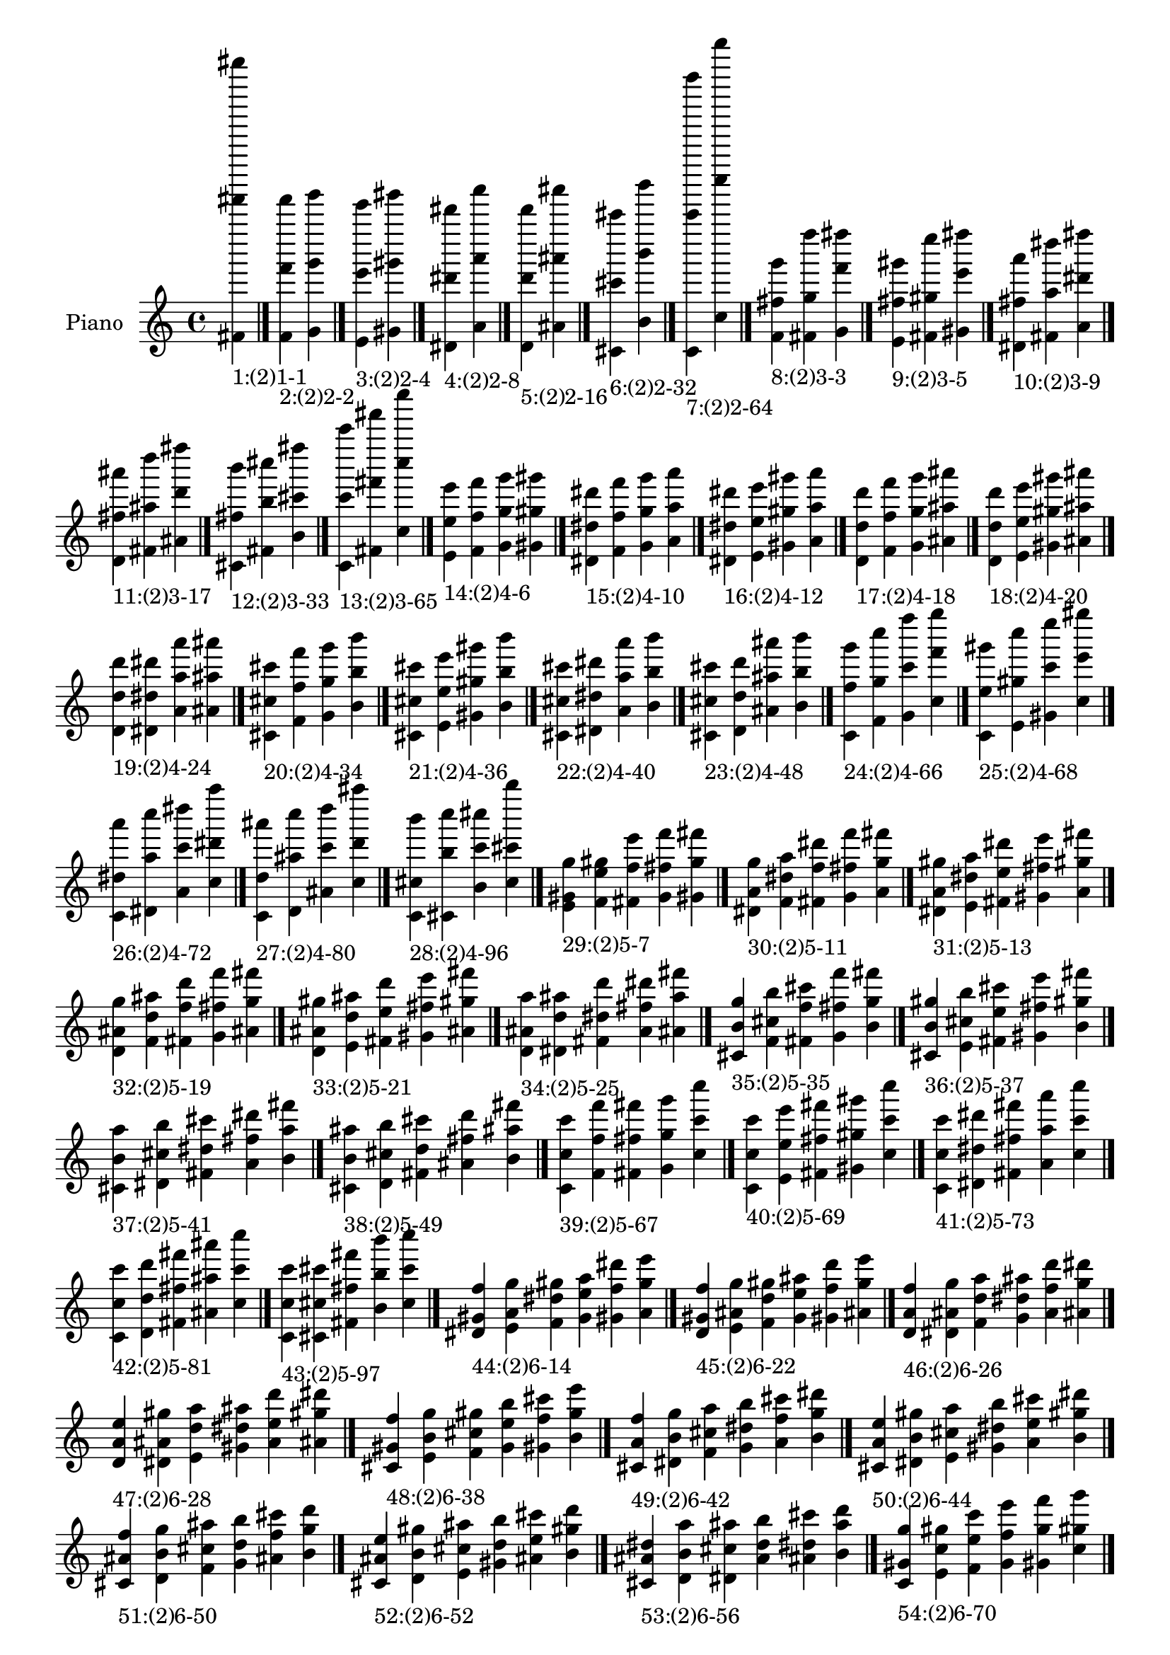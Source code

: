 \version "2.19.0"

\header {
 %% Remove default LilyPond tagline
  tagline = ##f
}

\paper {
  #(set-paper-size "a4")
}

global = {
  \key c \major
  \time 4/4
}

right = {
  \global
 %% Music follows here.
  \cadenzaOn <fis' fis''''' fis'''''''''>_\markup{1:(2)1-1} \cadenzaOff \bar "|."
  \cadenzaOn <f' f''' f'''''>_\markup{2:(2)2-2} <g' g''' g'''''> \cadenzaOff \bar "|."
  \cadenzaOn <e' e''' e'''''>_\markup{3:(2)2-4} <gis' gis''' gis'''''> \cadenzaOff \bar "|."
  \cadenzaOn <dis' dis''' dis'''''>_\markup{4:(2)2-8} <a' a''' a'''''> \cadenzaOff \bar "|."
  \cadenzaOn <d' d''' d'''''>_\markup{5:(2)2-16} <ais' ais''' ais'''''> \cadenzaOff \bar "|."
  \cadenzaOn <cis' cis''' cis'''''>_\markup{6:(2)2-32} <b' b''' b'''''> \cadenzaOff \bar "|."
  \cadenzaOn <c' c''''' c'''''''''>_\markup{7:(2)2-64} <c'' c'''''' c''''''''''> \cadenzaOff \bar "|."
  \cadenzaOn <f' fis'' g'''>_\markup{8:(2)3-3} <fis' g'' f''''> <g' f''' fis''''> \cadenzaOff \bar "|."
  \cadenzaOn <e' fis'' gis'''>_\markup{9:(2)3-5} <fis' gis'' e''''> <gis' e''' fis''''> \cadenzaOff \bar "|."
  \cadenzaOn <dis' fis'' a'''>_\markup{10:(2)3-9} <fis' a'' dis''''> <a' dis''' fis''''> \cadenzaOff \bar "|."
  \cadenzaOn <d' fis'' ais'''>_\markup{11:(2)3-17} <fis' ais'' d''''> <ais' d''' fis''''> \cadenzaOff \bar "|."
  \cadenzaOn <cis' fis'' b'''>_\markup{12:(2)3-33} <fis' b'' cis''''> <b' cis''' fis''''> \cadenzaOff \bar "|."
  \cadenzaOn <c' c''' c'''''>_\markup{13:(2)3-65} <fis' fis''' fis'''''> <c'' c'''' c''''''> \cadenzaOff \bar "|."
  \cadenzaOn <e' e'' e'''>_\markup{14:(2)4-6} <f' f'' f'''> <g' g'' g'''> <gis' gis'' gis'''> \cadenzaOff \bar "|."
  \cadenzaOn <dis' dis'' dis'''>_\markup{15:(2)4-10} <f' f'' f'''> <g' g'' g'''> <a' a'' a'''> \cadenzaOff \bar "|."
  \cadenzaOn <dis' dis'' dis'''>_\markup{16:(2)4-12} <e' e'' e'''> <gis' gis'' gis'''> <a' a'' a'''> \cadenzaOff \bar "|."
  \cadenzaOn <d' d'' d'''>_\markup{17:(2)4-18} <f' f'' f'''> <g' g'' g'''> <ais' ais'' ais'''> \cadenzaOff \bar "|."
  \cadenzaOn <d' d'' d'''>_\markup{18:(2)4-20} <e' e'' e'''> <gis' gis'' gis'''> <ais' ais'' ais'''> \cadenzaOff \bar "|."
  \cadenzaOn <d' d'' d'''>_\markup{19:(2)4-24} <dis' dis'' dis'''> <a' a'' a'''> <ais' ais'' ais'''> \cadenzaOff \bar "|."
  \cadenzaOn <cis' cis'' cis'''>_\markup{20:(2)4-34} <f' f'' f'''> <g' g'' g'''> <b' b'' b'''> \cadenzaOff \bar "|."
  \cadenzaOn <cis' cis'' cis'''>_\markup{21:(2)4-36} <e' e'' e'''> <gis' gis'' gis'''> <b' b'' b'''> \cadenzaOff \bar "|."
  \cadenzaOn <cis' cis'' cis'''>_\markup{22:(2)4-40} <dis' dis'' dis'''> <a' a'' a'''> <b' b'' b'''> \cadenzaOff \bar "|."
  \cadenzaOn <cis' cis'' cis'''>_\markup{23:(2)4-48} <d' d'' d'''> <ais' ais'' ais'''> <b' b'' b'''> \cadenzaOff \bar "|."
  \cadenzaOn <c' f'' g'''>_\markup{24:(2)4-66} <f' g'' c''''> <g' c''' f''''> <c'' f''' g''''> \cadenzaOff \bar "|."
  \cadenzaOn <c' e'' gis'''>_\markup{25:(2)4-68} <e' gis'' c''''> <gis' c''' e''''> <c'' e''' gis''''> \cadenzaOff \bar "|."
  \cadenzaOn <c' dis'' a'''>_\markup{26:(2)4-72} <dis' a'' c''''> <a' c''' dis''''> <c'' dis''' a''''> \cadenzaOff \bar "|."
  \cadenzaOn <c' d'' ais'''>_\markup{27:(2)4-80} <d' ais'' c''''> <ais' c''' d''''> <c'' d''' ais''''> \cadenzaOff \bar "|."
  \cadenzaOn <c' cis'' b'''>_\markup{28:(2)4-96} <cis' b'' c''''> <b' c''' cis''''> <c'' cis''' b''''> \cadenzaOff \bar "|."
  \cadenzaOn <e' gis' g''>_\markup{29:(2)5-7} <f' e'' gis''> <fis' f'' e'''> <g' fis'' f'''> <gis' g'' fis'''> \cadenzaOff \bar "|."
  \cadenzaOn <dis' a' g''>_\markup{30:(2)5-11} <f' dis'' a''> <fis' f'' dis'''> <g' fis'' f'''> <a' g'' fis'''> \cadenzaOff \bar "|."
  \cadenzaOn <dis' a' gis''>_\markup{31:(2)5-13} <e' dis'' a''> <fis' e'' dis'''> <gis' fis'' e'''> <a' gis'' fis'''> \cadenzaOff \bar "|."
  \cadenzaOn <d' ais' g''>_\markup{32:(2)5-19} <f' d'' ais''> <fis' f'' d'''> <g' fis'' f'''> <ais' g'' fis'''> \cadenzaOff \bar "|."
  \cadenzaOn <d' ais' gis''>_\markup{33:(2)5-21} <e' d'' ais''> <fis' e'' d'''> <gis' fis'' e'''> <ais' gis'' fis'''> \cadenzaOff \bar "|."
  \cadenzaOn <d' ais' a''>_\markup{34:(2)5-25} <dis' d'' ais''> <fis' dis'' d'''> <a' fis'' dis'''> <ais' a'' fis'''> \cadenzaOff \bar "|."
  \cadenzaOn <cis' b' g''>_\markup{35:(2)5-35} <f' cis'' b''> <fis' f'' cis'''> <g' fis'' f'''> <b' g'' fis'''> \cadenzaOff \bar "|."
  \cadenzaOn <cis' b' gis''>_\markup{36:(2)5-37} <e' cis'' b''> <fis' e'' cis'''> <gis' fis'' e'''> <b' gis'' fis'''> \cadenzaOff \bar "|."
  \cadenzaOn <cis' b' a''>_\markup{37:(2)5-41} <dis' cis'' b''> <fis' dis'' cis'''> <a' fis'' dis'''> <b' a'' fis'''> \cadenzaOff \bar "|."
  \cadenzaOn <cis' b' ais''>_\markup{38:(2)5-49} <d' cis'' b''> <fis' d'' cis'''> <ais' fis'' d'''> <b' ais'' fis'''> \cadenzaOff \bar "|."
  \cadenzaOn <c' c'' c'''>_\markup{39:(2)5-67} <f' f'' f'''> <fis' fis'' fis'''> <g' g'' g'''> <c'' c''' c''''> \cadenzaOff \bar "|."
  \cadenzaOn <c' c'' c'''>_\markup{40:(2)5-69} <e' e'' e'''> <fis' fis'' fis'''> <gis' gis'' gis'''> <c'' c''' c''''> \cadenzaOff \bar "|."
  \cadenzaOn <c' c'' c'''>_\markup{41:(2)5-73} <dis' dis'' dis'''> <fis' fis'' fis'''> <a' a'' a'''> <c'' c''' c''''> \cadenzaOff \bar "|."
  \cadenzaOn <c' c'' c'''>_\markup{42:(2)5-81} <d' d'' d'''> <fis' fis'' fis'''> <ais' ais'' ais'''> <c'' c''' c''''> \cadenzaOff \bar "|."
  \cadenzaOn <c' c'' c'''>_\markup{43:(2)5-97} <cis' cis'' cis'''> <fis' fis'' fis'''> <b' b'' b'''> <c'' c''' c''''> \cadenzaOff \bar "|."
  \cadenzaOn <dis' gis' f''>_\markup{44:(2)6-14} <e' a' g''> <f' dis'' gis''> <g' e'' a''> <gis' f'' dis'''> <a' g'' e'''> \cadenzaOff \bar "|."
  \cadenzaOn <d' gis' f''>_\markup{45:(2)6-22} <e' ais' g''> <f' d'' gis''> <g' e'' ais''> <gis' f'' d'''> <ais' g'' e'''> \cadenzaOff \bar "|."
  \cadenzaOn <d' a' f''>_\markup{46:(2)6-26} <dis' ais' g''> <f' d'' a''> <g' dis'' ais''> <a' f'' d'''> <ais' g'' dis'''> \cadenzaOff \bar "|."
  \cadenzaOn <d' a' e''>_\markup{47:(2)6-28} <dis' ais' gis''> <e' d'' a''> <gis' dis'' ais''> <a' e'' d'''> <ais' gis'' dis'''> \cadenzaOff \bar "|."
  \cadenzaOn <cis' gis' f''>_\markup{48:(2)6-38} <e' b' g''> <f' cis'' gis''> <g' e'' b''> <gis' f'' cis'''> <b' g'' e'''> \cadenzaOff \bar "|."
  \cadenzaOn <cis' a' f''>_\markup{49:(2)6-42} <dis' b' g''> <f' cis'' a''> <g' dis'' b''> <a' f'' cis'''> <b' g'' dis'''> \cadenzaOff \bar "|."
  \cadenzaOn <cis' a' e''>_\markup{50:(2)6-44} <dis' b' gis''> <e' cis'' a''> <gis' dis'' b''> <a' e'' cis'''> <b' gis'' dis'''> \cadenzaOff \bar "|."
  \cadenzaOn <cis' ais' f''>_\markup{51:(2)6-50} <d' b' g''> <f' cis'' ais''> <g' d'' b''> <ais' f'' cis'''> <b' g'' d'''> \cadenzaOff \bar "|."
  \cadenzaOn <cis' ais' e''>_\markup{52:(2)6-52} <d' b' gis''> <e' cis'' ais''> <gis' d'' b''> <ais' e'' cis'''> <b' gis'' d'''> \cadenzaOff \bar "|."
  \cadenzaOn <cis' ais' dis''>_\markup{53:(2)6-56} <d' b' a''> <dis' cis'' ais''> <a' d'' b''> <ais' dis'' cis'''> <b' a'' d'''> \cadenzaOff \bar "|."
  \cadenzaOn <c' gis' g''>_\markup{54:(2)6-70} <e' c'' gis''> <f' e'' c'''> <g' f'' e'''> <gis' g'' f'''> <c'' gis'' g'''> \cadenzaOff \bar "|."
  \cadenzaOn <c' a' g''>_\markup{55:(2)6-74} <dis' c'' a''> <f' dis'' c'''> <g' f'' dis'''> <a' g'' f'''> <c'' a'' g'''> \cadenzaOff \bar "|."
  \cadenzaOn <c' a' gis''>_\markup{56:(2)6-76} <dis' c'' a''> <e' dis'' c'''> <gis' e'' dis'''> <a' gis'' e'''> <c'' a'' gis'''> \cadenzaOff \bar "|."
  \cadenzaOn <c' ais' g''>_\markup{57:(2)6-82} <d' c'' ais''> <f' d'' c'''> <g' f'' d'''> <ais' g'' f'''> <c'' ais'' g'''> \cadenzaOff \bar "|."
  \cadenzaOn <c' ais' gis''>_\markup{58:(2)6-84} <d' c'' ais''> <e' d'' c'''> <gis' e'' d'''> <ais' gis'' e'''> <c'' ais'' gis'''> \cadenzaOff \bar "|."
  \cadenzaOn <c' ais' a''>_\markup{59:(2)6-88} <d' c'' ais''> <dis' d'' c'''> <a' dis'' d'''> <ais' a'' dis'''> <c'' ais'' a'''> \cadenzaOff \bar "|."
  \cadenzaOn <c' b' g''>_\markup{60:(2)6-98} <cis' c'' b''> <f' cis'' c'''> <g' f'' cis'''> <b' g'' f'''> <c'' b'' g'''> \cadenzaOff \bar "|."
  \cadenzaOn <c' b' gis''>_\markup{61:(2)6-100} <cis' c'' b''> <e' cis'' c'''> <gis' e'' cis'''> <b' gis'' e'''> <c'' b'' gis'''> \cadenzaOff \bar "|."
  \cadenzaOn <c' b' a''>_\markup{62:(2)6-104} <cis' c'' b''> <dis' cis'' c'''> <a' dis'' cis'''> <b' a'' dis'''> <c'' b'' a'''> \cadenzaOff \bar "|."
  \cadenzaOn <c' b' ais''>_\markup{63:(2)6-112} <cis' c'' b''> <d' cis'' c'''> <ais' d'' cis'''> <b' ais'' d'''> <c'' b'' ais'''> \cadenzaOff \bar "|."
  \cadenzaOn <dis' g' e''>_\markup{64:(2)7-15} <e' gis' f''> <f' a' fis''> <fis' dis'' g''> <g' e'' gis''> <gis' f'' a''> <a' fis'' dis'''> \cadenzaOff \bar "|."
  \cadenzaOn <d' g' e''>_\markup{65:(2)7-23} <e' gis' f''> <f' ais' fis''> <fis' d'' g''> <g' e'' gis''> <gis' f'' ais''> <ais' fis'' d'''> \cadenzaOff \bar "|."
  \cadenzaOn <d' g' dis''>_\markup{66:(2)7-27} <dis' a' f''> <f' ais' fis''> <fis' d'' g''> <g' dis'' a''> <a' f'' ais''> <ais' fis'' d'''> \cadenzaOff \bar "|."
  \cadenzaOn <d' gis' dis''>_\markup{67:(2)7-29} <dis' a' e''> <e' ais' fis''> <fis' d'' gis''> <gis' dis'' a''> <a' e'' ais''> <ais' fis'' d'''> \cadenzaOff \bar "|."
  \cadenzaOn <cis' g' e''>_\markup{68:(2)7-39} <e' gis' f''> <f' b' fis''> <fis' cis'' g''> <g' e'' gis''> <gis' f'' b''> <b' fis'' cis'''> \cadenzaOff \bar "|."
  \cadenzaOn <cis' g' dis''>_\markup{69:(2)7-43} <dis' a' f''> <f' b' fis''> <fis' cis'' g''> <g' dis'' a''> <a' f'' b''> <b' fis'' cis'''> \cadenzaOff \bar "|."
  \cadenzaOn <cis' gis' dis''>_\markup{70:(2)7-45} <dis' a' e''> <e' b' fis''> <fis' cis'' gis''> <gis' dis'' a''> <a' e'' b''> <b' fis'' cis'''> \cadenzaOff \bar "|."
  \cadenzaOn <cis' g' d''>_\markup{71:(2)7-51} <d' ais' f''> <f' b' fis''> <fis' cis'' g''> <g' d'' ais''> <ais' f'' b''> <b' fis'' cis'''> \cadenzaOff \bar "|."
  \cadenzaOn <cis' gis' d''>_\markup{72:(2)7-53} <d' ais' e''> <e' b' fis''> <fis' cis'' gis''> <gis' d'' ais''> <ais' e'' b''> <b' fis'' cis'''> \cadenzaOff \bar "|."
  \cadenzaOn <cis' a' d''>_\markup{73:(2)7-57} <d' ais' dis''> <dis' b' fis''> <fis' cis'' a''> <a' d'' ais''> <ais' dis'' b''> <b' fis'' cis'''> \cadenzaOff \bar "|."
  \cadenzaOn <c' g' f''>_\markup{74:(2)7-71} <e' gis' fis''> <f' c'' g''> <fis' e'' gis''> <g' f'' c'''> <gis' fis'' e'''> <c'' g'' f'''> \cadenzaOff \bar "|."
  \cadenzaOn <c' g' f''>_\markup{75:(2)7-75} <dis' a' fis''> <f' c'' g''> <fis' dis'' a''> <g' f'' c'''> <a' fis'' dis'''> <c'' g'' f'''> \cadenzaOff \bar "|."
  \cadenzaOn <c' gis' e''>_\markup{76:(2)7-77} <dis' a' fis''> <e' c'' gis''> <fis' dis'' a''> <gis' e'' c'''> <a' fis'' dis'''> <c'' gis'' e'''> \cadenzaOff \bar "|."
  \cadenzaOn <c' g' f''>_\markup{77:(2)7-83} <d' ais' fis''> <f' c'' g''> <fis' d'' ais''> <g' f'' c'''> <ais' fis'' d'''> <c'' g'' f'''> \cadenzaOff \bar "|."
  \cadenzaOn <c' gis' e''>_\markup{78:(2)7-85} <d' ais' fis''> <e' c'' gis''> <fis' d'' ais''> <gis' e'' c'''> <ais' fis'' d'''> <c'' gis'' e'''> \cadenzaOff \bar "|."
  \cadenzaOn <c' a' dis''>_\markup{79:(2)7-89} <d' ais' fis''> <dis' c'' a''> <fis' d'' ais''> <a' dis'' c'''> <ais' fis'' d'''> <c'' a'' dis'''> \cadenzaOff \bar "|."
  \cadenzaOn <c' g' f''>_\markup{80:(2)7-99} <cis' b' fis''> <f' c'' g''> <fis' cis'' b''> <g' f'' c'''> <b' fis'' cis'''> <c'' g'' f'''> \cadenzaOff \bar "|."
  \cadenzaOn <c' gis' e''>_\markup{81:(2)7-101} <cis' b' fis''> <e' c'' gis''> <fis' cis'' b''> <gis' e'' c'''> <b' fis'' cis'''> <c'' gis'' e'''> \cadenzaOff \bar "|."
  \cadenzaOn <c' a' dis''>_\markup{82:(2)7-105} <cis' b' fis''> <dis' c'' a''> <fis' cis'' b''> <a' dis'' c'''> <b' fis'' cis'''> <c'' a'' dis'''> \cadenzaOff \bar "|."
  \cadenzaOn <c' ais' d''>_\markup{83:(2)7-113} <cis' b' fis''> <d' c'' ais''> <fis' cis'' b''> <ais' d'' c'''> <b' fis'' cis'''> <c'' ais'' d'''> \cadenzaOff \bar "|."
  \cadenzaOn <d' g' d''>_\markup{84:(2)8-30} <dis' gis' dis''> <e' a' e''> <f' ais' f''> <g' d'' g''> <gis' dis'' gis''> <a' e'' a''> <ais' f'' ais''> \cadenzaOff \bar "|."
  \cadenzaOn <cis' g' cis''>_\markup{85:(2)8-46} <dis' gis' dis''> <e' a' e''> <f' b' f''> <g' cis'' g''> <gis' dis'' gis''> <a' e'' a''> <b' f'' b''> \cadenzaOff \bar "|."
  \cadenzaOn <cis' g' cis''>_\markup{86:(2)8-54} <d' gis' d''> <e' ais' e''> <f' b' f''> <g' cis'' g''> <gis' d'' gis''> <ais' e'' ais''> <b' f'' b''> \cadenzaOff \bar "|."
  \cadenzaOn <cis' g' cis''>_\markup{87:(2)8-58} <d' a' d''> <dis' ais' dis''> <f' b' f''> <g' cis'' g''> <a' d'' a''> <ais' dis'' ais''> <b' f'' b''> \cadenzaOff \bar "|."
  \cadenzaOn <cis' gis' cis''>_\markup{88:(2)8-60} <d' a' d''> <dis' ais' dis''> <e' b' e''> <gis' cis'' gis''> <a' d'' a''> <ais' dis'' ais''> <b' e'' b''> \cadenzaOff \bar "|."
  \cadenzaOn <c' g' dis''>_\markup{89:(2)8-78} <dis' gis' e''> <e' a' f''> <f' c'' g''> <g' dis'' gis''> <gis' e'' a''> <a' f'' c'''> <c'' g'' dis'''> \cadenzaOff \bar "|."
  \cadenzaOn <c' g' d''>_\markup{90:(2)8-86} <d' gis' e''> <e' ais' f''> <f' c'' g''> <g' d'' gis''> <gis' e'' ais''> <ais' f'' c'''> <c'' g'' d'''> \cadenzaOff \bar "|."
  \cadenzaOn <c' g' d''>_\markup{91:(2)8-90} <d' a' dis''> <dis' ais' f''> <f' c'' g''> <g' d'' a''> <a' dis'' ais''> <ais' f'' c'''> <c'' g'' d'''> \cadenzaOff \bar "|."
  \cadenzaOn <c' gis' d''>_\markup{92:(2)8-92} <d' a' dis''> <dis' ais' e''> <e' c'' gis''> <gis' d'' a''> <a' dis'' ais''> <ais' e'' c'''> <c'' gis'' d'''> \cadenzaOff \bar "|."
  \cadenzaOn <c' g' cis''>_\markup{93:(2)8-102} <cis' gis' e''> <e' b' f''> <f' c'' g''> <g' cis'' gis''> <gis' e'' b''> <b' f'' c'''> <c'' g'' cis'''> \cadenzaOff \bar "|."
  \cadenzaOn <c' g' cis''>_\markup{94:(2)8-106} <cis' a' dis''> <dis' b' f''> <f' c'' g''> <g' cis'' a''> <a' dis'' b''> <b' f'' c'''> <c'' g'' cis'''> \cadenzaOff \bar "|."
  \cadenzaOn <c' gis' cis''>_\markup{95:(2)8-108} <cis' a' dis''> <dis' b' e''> <e' c'' gis''> <gis' cis'' a''> <a' dis'' b''> <b' e'' c'''> <c'' gis'' cis'''> \cadenzaOff \bar "|."
  \cadenzaOn <c' g' cis''>_\markup{96:(2)8-114} <cis' ais' d''> <d' b' f''> <f' c'' g''> <g' cis'' ais''> <ais' d'' b''> <b' f'' c'''> <c'' g'' cis'''> \cadenzaOff \bar "|."
  \cadenzaOn <c' gis' cis''>_\markup{97:(2)8-116} <cis' ais' d''> <d' b' e''> <e' c'' gis''> <gis' cis'' ais''> <ais' d'' b''> <b' e'' c'''> <c'' gis'' cis'''> \cadenzaOff \bar "|."
  \cadenzaOn <c' a' cis''>_\markup{98:(2)8-120} <cis' ais' d''> <d' b' dis''> <dis' c'' a''> <a' cis'' ais''> <ais' d'' b''> <b' dis'' c'''> <c'' a'' cis'''> \cadenzaOff \bar "|."
  \cadenzaOn <d' fis' ais'>_\markup{99:(2)9-31} <dis' g' d''> <e' gis' dis''> <f' a' e''> <fis' ais' f''> <g' d'' fis''> <gis' dis'' g''> <a' e'' gis''> <ais' f'' a''> \cadenzaOff \bar "|."
  \cadenzaOn <cis' fis' b'>_\markup{100:(2)9-47} <dis' g' cis''> <e' gis' dis''> <f' a' e''> <fis' b' f''> <g' cis'' fis''> <gis' dis'' g''> <a' e'' gis''> <b' f'' a''> \cadenzaOff \bar "|."
  \cadenzaOn <cis' fis' b'>_\markup{101:(2)9-55} <d' g' cis''> <e' gis' d''> <f' ais' e''> <fis' b' f''> <g' cis'' fis''> <gis' d'' g''> <ais' e'' gis''> <b' f'' ais''> \cadenzaOff \bar "|."
  \cadenzaOn <cis' fis' b'>_\markup{102:(2)9-59} <d' g' cis''> <dis' a' d''> <f' ais' dis''> <fis' b' f''> <g' cis'' fis''> <a' d'' g''> <ais' dis'' a''> <b' f'' ais''> \cadenzaOff \bar "|."
  \cadenzaOn <cis' fis' b'>_\markup{103:(2)9-61} <d' gis' cis''> <dis' a' d''> <e' ais' dis''> <fis' b' e''> <gis' cis'' fis''> <a' d'' gis''> <ais' dis'' a''> <b' e'' ais''> \cadenzaOff \bar "|."
  \cadenzaOn <c' fis' c''>_\markup{104:(2)9-79} <dis' g' dis''> <e' gis' e''> <f' a' f''> <fis' c'' fis''> <g' dis'' g''> <gis' e'' gis''> <a' f'' a''> <c'' fis'' c'''> \cadenzaOff \bar "|."
  \cadenzaOn <c' fis' c''>_\markup{105:(2)9-87} <d' g' d''> <e' gis' e''> <f' ais' f''> <fis' c'' fis''> <g' d'' g''> <gis' e'' gis''> <ais' f'' ais''> <c'' fis'' c'''> \cadenzaOff \bar "|."
  \cadenzaOn <c' fis' c''>_\markup{106:(2)9-91} <d' g' d''> <dis' a' dis''> <f' ais' f''> <fis' c'' fis''> <g' d'' g''> <a' dis'' a''> <ais' f'' ais''> <c'' fis'' c'''> \cadenzaOff \bar "|."
  \cadenzaOn <c' fis' c''>_\markup{107:(2)9-93} <d' gis' d''> <dis' a' dis''> <e' ais' e''> <fis' c'' fis''> <gis' d'' gis''> <a' dis'' a''> <ais' e'' ais''> <c'' fis'' c'''> \cadenzaOff \bar "|."
  \cadenzaOn <c' fis' c''>_\markup{108:(2)9-103} <cis' g' cis''> <e' gis' e''> <f' b' f''> <fis' c'' fis''> <g' cis'' g''> <gis' e'' gis''> <b' f'' b''> <c'' fis'' c'''> \cadenzaOff \bar "|."
  \cadenzaOn <c' fis' c''>_\markup{109:(2)9-107} <cis' g' cis''> <dis' a' dis''> <f' b' f''> <fis' c'' fis''> <g' cis'' g''> <a' dis'' a''> <b' f'' b''> <c'' fis'' c'''> \cadenzaOff \bar "|."
  \cadenzaOn <c' fis' c''>_\markup{110:(2)9-109} <cis' gis' cis''> <dis' a' dis''> <e' b' e''> <fis' c'' fis''> <gis' cis'' gis''> <a' dis'' a''> <b' e'' b''> <c'' fis'' c'''> \cadenzaOff \bar "|."
  \cadenzaOn <c' fis' c''>_\markup{111:(2)9-115} <cis' g' cis''> <d' ais' d''> <f' b' f''> <fis' c'' fis''> <g' cis'' g''> <ais' d'' ais''> <b' f'' b''> <c'' fis'' c'''> \cadenzaOff \bar "|."
  \cadenzaOn <c' fis' c''>_\markup{112:(2)9-117} <cis' gis' cis''> <d' ais' d''> <e' b' e''> <fis' c'' fis''> <gis' cis'' gis''> <ais' d'' ais''> <b' e'' b''> <c'' fis'' c'''> \cadenzaOff \bar "|."
  \cadenzaOn <c' fis' c''>_\markup{113:(2)9-121} <cis' a' cis''> <d' ais' d''> <dis' b' dis''> <fis' c'' fis''> <a' cis'' a''> <ais' d'' ais''> <b' dis'' b''> <c'' fis'' c'''> \cadenzaOff \bar "|."
  \cadenzaOn <cis' f' ais'>_\markup{114:(2)10-62} <d' g' b'> <dis' gis' cis''> <e' a' d''> <f' ais' dis''> <g' b' e''> <gis' cis'' f''> <a' d'' g''> <ais' dis'' gis''> <b' e'' a''> \cadenzaOff \bar "|."
  \cadenzaOn <c' f' ais'>_\markup{115:(2)10-94} <d' g' c''> <dis' gis' d''> <e' a' dis''> <f' ais' e''> <g' c'' f''> <gis' d'' g''> <a' dis'' gis''> <ais' e'' a''> <c'' f'' ais''> \cadenzaOff \bar "|."
  \cadenzaOn <c' f' b'>_\markup{116:(2)10-110} <cis' g' c''> <dis' gis' cis''> <e' a' dis''> <f' b' e''> <g' c'' f''> <gis' cis'' g''> <a' dis'' gis''> <b' e'' a''> <c'' f'' b''> \cadenzaOff \bar "|."
  \cadenzaOn <c' f' b'>_\markup{117:(2)10-118} <cis' g' c''> <d' gis' cis''> <e' ais' d''> <f' b' e''> <g' c'' f''> <gis' cis'' g''> <ais' d'' gis''> <b' e'' ais''> <c'' f'' b''> \cadenzaOff \bar "|."
  \cadenzaOn <c' f' b'>_\markup{118:(2)10-122} <cis' g' c''> <d' a' cis''> <dis' ais' d''> <f' b' dis''> <g' c'' f''> <a' cis'' g''> <ais' d'' a''> <b' dis'' ais''> <c'' f'' b''> \cadenzaOff \bar "|."
  \cadenzaOn <c' e' b'>_\markup{119:(2)10-124} <cis' gis' c''> <d' a' cis''> <dis' ais' d''> <e' b' dis''> <gis' c'' e''> <a' cis'' gis''> <ais' d'' a''> <b' dis'' ais''> <c'' e'' b''> \cadenzaOff \bar "|."
  \cadenzaOn <cis' f' a'>_\markup{120:(2)11-63} <d' fis' ais'> <dis' g' b'> <e' gis' cis''> <f' a' d''> <fis' ais' dis''> <g' b' e''> <gis' cis'' f''> <a' d'' fis''> <ais' dis'' g''> <b' e'' gis''> \cadenzaOff \bar "|."
  \cadenzaOn <c' f' a'>_\markup{121:(2)11-95} <d' fis' ais'> <dis' g' c''> <e' gis' d''> <f' a' dis''> <fis' ais' e''> <g' c'' f''> <gis' d'' fis''> <a' dis'' g''> <ais' e'' gis''> <c'' f'' a''> \cadenzaOff \bar "|."
  \cadenzaOn <c' f' a'>_\markup{122:(2)11-111} <cis' fis' b'> <dis' g' c''> <e' gis' cis''> <f' a' dis''> <fis' b' e''> <g' c'' f''> <gis' cis'' fis''> <a' dis'' g''> <b' e'' gis''> <c'' f'' a''> \cadenzaOff \bar "|."
  \cadenzaOn <c' f' ais'>_\markup{123:(2)11-119} <cis' fis' b'> <d' g' c''> <e' gis' cis''> <f' ais' d''> <fis' b' e''> <g' c'' f''> <gis' cis'' fis''> <ais' d'' g''> <b' e'' gis''> <c'' f'' ais''> \cadenzaOff \bar "|."
  \cadenzaOn <c' f' ais'>_\markup{124:(2)11-123} <cis' fis' b'> <d' g' c''> <dis' a' cis''> <f' ais' d''> <fis' b' dis''> <g' c'' f''> <a' cis'' fis''> <ais' d'' g''> <b' dis'' a''> <c'' f'' ais''> \cadenzaOff \bar "|."
  \cadenzaOn <c' e' ais'>_\markup{125:(2)11-125} <cis' fis' b'> <d' gis' c''> <dis' a' cis''> <e' ais' d''> <fis' b' dis''> <gis' c'' e''> <a' cis'' fis''> <ais' d'' gis''> <b' dis'' a''> <c'' e'' ais''> \cadenzaOff \bar "|."
  \cadenzaOn <c' e' a'>_\markup{126:(2)12-126} <cis' f' ais'> <d' g' b'> <dis' gis' c''> <e' a' cis''> <f' ais' d''> <g' b' dis''> <gis' c'' e''> <a' cis'' f''> <ais' d'' g''> <b' dis'' gis''> <c'' e'' a''> \cadenzaOff \bar "|."
  \cadenzaOn <c' e' gis'>_\markup{127:(2)13-127} <cis' f' a'> <d' fis' ais'> <dis' g' b'> <e' gis' c''> <f' a' cis''> <fis' ais' d''> <g' b' dis''> <gis' c'' e''> <a' cis'' f''> <ais' d'' fis''> <b' dis'' g''> <c'' e'' gis''> \cadenzaOff \bar "|."
}

\book {
  \paper {
   print-page-number = ##f
  }
  \score {
    \new PianoStaff \with {
      instrumentName = "Piano"
    }
    \new Staff = "right" \with {
        midiInstrument = "oboe"
    } 
    { 
      \accidentalStyle "forget"
      \right
    }
    \layout {
   }
    \midi { }
  }
}
